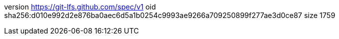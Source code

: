 version https://git-lfs.github.com/spec/v1
oid sha256:d010e992d2e876ba0aec6d5a1b0254c9993ae9266a709250899f277ae3d0ce87
size 1759
